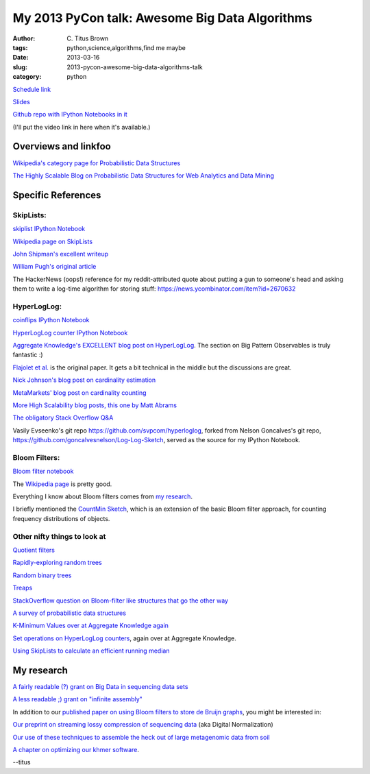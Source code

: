 My 2013 PyCon talk: Awesome Big Data Algorithms
###############################################

:author: C\. Titus Brown
:tags: python,science,algorithms,find me maybe
:date: 2013-03-16
:slug: 2013-pycon-awesome-big-data-algorithms-talk
:category: python

`Schedule link <https://us.pycon.org/2013/schedule/presentation/53/>`__

`Slides <http://www.slideshare.net/c.titus.brown/2013-py-con-awesome-big-data-algorithms>`__

`Github repo with IPython Notebooks in it <https://github.com/ctb/2013-pycon-awesome-big-data-algorithms>`__

(I'll put the video link in here when it's available.)

Overviews and linkfoo
---------------------

`Wikipedia's category page for Probabilistic Data Structures
<http://en.wikipedia.org/wiki/Category:Probabilistic_data_structures>`__

`The Highly Scalable Blog on Probabilistic Data Structures for Web
Analytics and Data Mining
<http://highlyscalable.wordpress.com/2012/05/01/probabilistic-structures-web-analytics-data-mining/>`__

Specific References
-------------------

SkipLists:
~~~~~~~~~~

`skiplist IPython Notebook <http://nbviewer.ipython.org/urls/raw.github.com/ctb/2013-pycon-awesome-big-data-algorithms/master/01-skiplist.ipynb>`__

`Wikipedia page on SkipLists
<http://en.wikipedia.org/wiki/Skip_list>`__

`John Shipman's excellent writeup
<http://infohost.nmt.edu/tcc/help/lang/python/examples/pyskip/pyskip.pdf>`__

`William Pugh's original article
<ftp://ftp.cs.umd.edu/pub/skipLists/skiplists.pdf>`__

The HackerNews (oops!) reference for my reddit-attributed quote about
putting a gun to someone's head and asking them to write a log-time
algorithm for storing stuff:
https://news.ycombinator.com/item?id=2670632

HyperLogLog:
~~~~~~~~~~~~

`coinflips IPython Notebook <http://nbviewer.ipython.org/urls/raw.github.com/ctb/2013-pycon-awesome-big-data-algorithms/master/02-coinflips.ipynb>`__

`HyperLogLog counter IPython Notebook <http://nbviewer.ipython.org/urls/raw.github.com/ctb/2013-pycon-awesome-big-data-algorithms/master/03-hyper-log-log-counter.ipynb>`__

`Aggregate Knowledge's EXCELLENT blog post on HyperLogLog
<http://blog.aggregateknowledge.com/2012/10/25/sketch-of-the-day-hyperloglog-cornerstone-of-a-big-data-infrastructure/>`__.
The section on Big Pattern Observables is truly fantastic :)

`Flajolet et
al. <http://algo.inria.fr/flajolet/Publications/FlFuGaMe07.pdf>`__ is
the original paper.  It gets a bit technical in the middle but the
discussions are great.

`Nick Johnson's blog post on cardinality estimation
<http://blog.notdot.net/2012/09/Dam-Cool-Algorithms-Cardinality-Estimation>`__

`MetaMarkets' blog post on cardinality counting
<http://metamarkets.com/2012/fast-cheap-and-98-right-cardinality-estimation-for-big-data/>`__

`More High Scalability blog posts, this one by Matt Abrams
<http://highscalability.com/blog/2012/4/5/big-data-counting-how-to-count-a-billion-distinct-objects-us.html>`__

`The obligatory Stack Overflow Q&A
<http://stackoverflow.com/questions/10164608/how-do-you-count-cardinality-of-very-large-datasets-efficiently-in-python>`__

Vasily Evseenko's git repo https://github.com/svpcom/hyperloglog,
forked from Nelson Goncalves's git repo,
https://github.com/goncalvesnelson/Log-Log-Sketch, served as the
source for my IPython Notebook.

Bloom Filters:
~~~~~~~~~~~~~~

`Bloom filter notebook <http://nbviewer.ipython.org/urls/raw.github.com/ctb/2013-pycon-awesome-big-data-algorithms/master/04-bloom-filters.ipynb>`__

The `Wikipedia page <http://en.wikipedia.org/wiki/Bloom_filter>`__ is pretty
good.

Everything I know about Bloom filters comes from `my research
<http://pnas.org/content/early/2012/07/25/1121464109.abstract>`__.

I briefly mentioned the `CountMin Sketch
<http://en.wikipedia.org/wiki/Count-Min_sketch>`__, which is an
extension of the basic Bloom filter approach, for counting frequency
distributions of objects.

Other nifty things to look at
~~~~~~~~~~~~~~~~~~~~~~~~~~~~~

`Quotient filters <http://en.wikipedia.org/wiki/Quotient_filter>`__

`Rapidly-exploring random trees <http://en.wikipedia.org/wiki/Rapidly_exploring_random_tree>`__

`Random binary trees <http://en.wikipedia.org/wiki/Random_binary_tree>`__

`Treaps <http://en.wikipedia.org/wiki/Treap>`__

`StackOverflow question on Bloom-filter like structures that go the other way <http://stackoverflow.com/questions/13263220/is-there-any-probabilistic-data-structure-that-gives-false-negatives-but-not-fal>`__

`A survey of probabilistic data structures <http://www.slideshare.net/StampedeCon/a-survey-of-probabilistic-data-structures-stampedecon-2012>`__

`K-Minimum Values over at Aggregate Knowledge again <http://blog.aggregateknowledge.com/2012/07/09/sketch-of-the-day-k-minimum-values/>`__

`Set operations on HyperLogLog counters <http://blog.aggregateknowledge.com/2012/09/12/set-operations-on-hlls-of-different-sizes/>`__, again over at Aggregate Knowledge.

`Using SkipLists to calculate an efficient running median <http://code.activestate.com/recipes/576930-efficient-running-median-using-an-indexable-skipli/>`__

My research
-----------

`A fairly readable (?) grant on Big Data in sequencing data sets <http://ged.msu.edu/downloads/2012-bigdata-nsf.pdf>`__

`A less readable ;) grant on "infinite assembly" <http://ged.msu.edu/downloads/2012-career-nsf-final.pdf>`__

In addition to our `published paper on using Bloom filters to store
de Bruijn graphs <http://pnas.org/content/early/2012/07/25/1121464109.abstract>`__, you might be interested in:

`Our preprint on streaming lossy compression of sequencing data <http://arxiv.org/abs/1203.4802>`__ (aka Digital Normalization)

`Our use of these techniques to assemble the heck out of large metagenomic data from soil <http://arxiv.org/abs/1212.2832>`__

`A chapter on optimizing our khmer software <http://arxiv.org/abs/1303.2223>`__.


--titus
